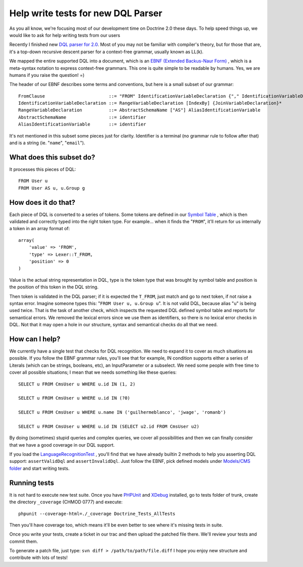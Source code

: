 Help write tests for new DQL Parser
===================================

As you all know, we're focusing most of our development time on
Doctrine 2.0 these days. To help speed things up, we would like to
ask for help writing tests from our users

Recently I finished new
`DQL parser for 2.0 <http://trac.doctrine-project.org/browser/trunk/lib/Doctrine/ORM/Query/Parser.php>`_.
Most of you may not be familiar with compiler's theory, but for
those that are, it's a top-down recursive descent parser for a
context-free grammar, usually known as LL(k).

We mapped the entire supported DQL into a document, which is an
`EBNF (Extended Backus-Naur Form) <http://en.wikipedia.org/wiki/Extended_Backus–Naur_Form>`_ ,
which is a meta-syntax notation to express context-free grammars.
This one is quite simple to be readable by humans. Yes, we are
humans if you raise the question! =)

The header of our EBNF describes some terms and conventions, but
here is a small subset of our grammar:

::

    FromClause                        ::= "FROM" IdentificationVariableDeclaration {"," IdentificationVariableDeclaration}*
    IdentificationVariableDeclaration ::= RangeVariableDeclaration [IndexBy] {JoinVariableDeclaration}* 
    RangeVariableDeclaration          ::= AbstractSchemaName ["AS"] AliasIdentificationVariable
    AbstractSchemaName                ::= identifier
    AliasIdentificationVariable       ::= identifier

It's not mentioned in this subset some pieces just for clarity.
Identifier is a terminal (no grammar rule to follow after that) and
is a string (ie. "``name``", "``email``").

What does this subset do?
-------------------------

It processes this pieces of DQL:

::

    FROM User u
    FROM User AS u, u.Group g

How does it do that?
--------------------

Each piece of DQL is converted to a series of tokens. Some tokens
are defined in our
`Symbol Table <http://en.wikipedia.org/wiki/Symbol_table>`_ , which
is then validated and correctly typed into the right token type.
For example... when it finds the "``FROM``", it'll return for us
internally a token in an array format of:

::

    array(
        'value' => 'FROM', 
        'type' => Lexer::T_FROM, 
        'position' => 0
    )

Value is the actual string representation in DQL, type is the token
type that was brought by symbol table and position is the position
of this token in the DQL string.

Then token is validated in the DQL parser; if it is expected the
``T_FROM``, just match and go to next token, if not raise a syntax
error. Imagine someone types this: "``FROM User u, u.Group u``". It
is not valid DQL, because alias "``u``" is being used twice. That
is the task of another check, which inspects the requested DQL
defined symbol table and reports for semantical errors. We removed
the lexical errors since we use them as identifiers, so there is no
lexical error checks in DQL. Not that it may open a hole in our
structure, syntax and semantical checks do all that we need.

How can I help?
---------------

We currently have a single test that checks for DQL recognition. We
need to expand it to cover as much situations as possible. If you
follow the EBNF grammar rules, you'll see that for example, IN
condition supports either a series of Literals (which can be
strings, booleans, etc), an InputParameter or a subselect. We need
some people with free time to cover all possible situations; I mean
that we needs something like these queries:

::

    SELECT u FROM CmsUser u WHERE u.id IN (1, 2)
    
    SELECT u FROM CmsUser u WHERE u.id IN (?0)
    
    SELECT u FROM CmsUser u WHERE u.name IN ('guilhermeblanco', 'jwage', 'romanb')
    
    SELECT u FROM CmsUser u WHERE u.id IN (SELECT u2.id FROM CmsUser u2)

By doing (sometimes) stupid queries and complex queries, we cover
all possibilities and then we can finally consider that we have a
good coverage in our DQL support.

If you load the
`LanguageRecognitionTest <http://trac.doctrine-project.org/browser/trunk/tests/Doctrine/Tests/ORM/Query/LanguageRecognitionTest.php>`_ ,
you'll find that we have already builtin 2 methods to help you
asserting DQL support: ``assertValidDql`` and ``assertInvalidDql``.
Just follow the EBNF, pick defined models under
`Models/CMS folder <http://trac.doctrine-project.org/browser/trunk/tests/Doctrine/Tests/Models/CMS>`_
and start writing tests.

Running tests
-------------

It is not hard to execute new test suite. Once you have
`PHPUnit <http://phpunit.de>`_ and `XDebug <http://xdebug.org>`_
installed, go to tests folder of trunk, create the directory
``_coverage`` (CHMOD 0777) and execute:

::

    phpunit --coverage-html=./_coverage Doctrine_Tests_AllTests

Then you'll have coverage too, which means it'll be even better to
see where it's missing tests in suite.

Once you write your tests, create a ticket in our trac and then
upload the patched file there. We'll review your tests and commit
them.

To generate a patch file, just type:
``svn diff > /path/to/path/file.diff`` I hope you enjoy new
structure and contribute with lots of tests!



.. author:: guilhermeblanco <guilhermeblanco@gmail.com>
.. categories:: none
.. tags:: none
.. comments::
